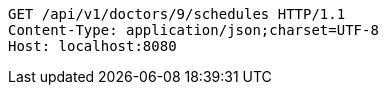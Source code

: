[source,http,options="nowrap"]
----
GET /api/v1/doctors/9/schedules HTTP/1.1
Content-Type: application/json;charset=UTF-8
Host: localhost:8080

----